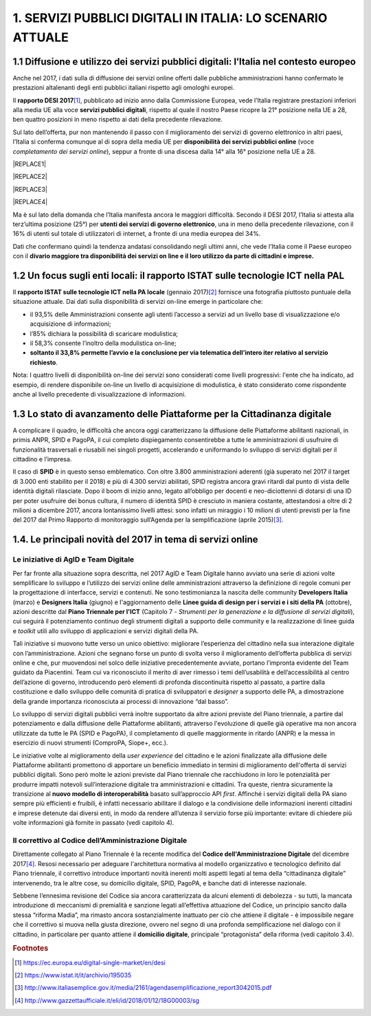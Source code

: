 
.. _h1c345641b5d67585127b1c5574b69:

1. SERVIZI PUBBLICI DIGITALI IN ITALIA: LO SCENARIO ATTUALE
###########################################################

.. _h1348797e2c1b395c471e235d2332287d:

1.1 Diffusione e utilizzo dei servizi pubblici digitali: l’Italia nel contesto europeo
**************************************************************************************

Anche nel 2017, i dati sulla di diffusione dei servizi online offerti dalle pubbliche amministrazioni hanno confermato le prestazioni altalenanti degli enti pubblici italiani rispetto agli omologhi europei.

Il \ |STYLE0|\ \ [#F1]_\ , pubblicato ad inizio anno dalla Commissione Europea, vede l’Italia registrare prestazioni inferiori alla media UE alla voce \ |STYLE1|\ , rispetto al quale il nostro Paese ricopre la 21° posizione nella UE a 28, ben quattro posizioni in meno rispetto ai dati della precedente rilevazione.

Sul lato dell’offerta, pur non mantenendo il passo con il miglioramento dei servizi di governo elettronico in altri paesi, l’Italia si conferma comunque al di sopra della media UE per \ |STYLE2|\  (voce \ |STYLE3|\ ), seppur a fronte di una discesa dalla 14° alla 16° posizione nella UE a 28.

|REPLACE1|


|REPLACE2|


|REPLACE3|


|REPLACE4|

 

\ |IMG1|\ 

Ma è sul lato della domanda che l’Italia manifesta ancora le maggiori difficoltà. Secondo il DESI 2017, l’Italia si attesta alla terz’ultima posizione (25°) per \ |STYLE4|\ , una in meno della precedente rilevazione, con il 16% di utenti sul totale di utilizzatori di internet, a fronte di una media europea del 34%.

Dati che confermano quindi la tendenza andatasi consolidando negli ultimi anni, che vede l’Italia come il Paese europeo con il \ |STYLE5|\  

.. _h774e33f175a556924502d3b1867547a:

1.2 Un focus sugli enti locali: il rapporto ISTAT sulle tecnologie ICT nella PAL
********************************************************************************

Il \ |STYLE6|\  (gennaio 2017)\ [#F2]_\  fornisce una fotografia piuttosto puntuale della situazione attuale. Dai dati sulla disponibilità di servizi on-line emerge in particolare che: 

* il 93,5% delle Amministrazioni consente agli utenti l’accesso a servizi ad un livello base di visualizzazione e/o acquisizione di informazioni;

* l’85% dichiara la possibilità di scaricare modulistica;

* il 58,3% consente l’inoltro della modulistica on-line;

* \ |STYLE7|\ . 

\ |IMG2|\ 

Nota: I quattro livelli di disponibilità on-line dei servizi sono considerati come livelli progressivi: l'ente che ha indicato, ad esempio, di rendere disponibile on-line un livello di acquisizione di modulistica, è stato considerato come rispondente anche al livello precedente di visualizzazione di informazioni.

.. _h402e1b66175c44354f636a5932e64f:

1.3 Lo stato di avanzamento delle Piattaforme per la Cittadinanza digitale
**************************************************************************

A complicare il quadro, le difficoltà che ancora oggi caratterizzano la diffusione delle Piattaforme abilitanti nazionali, in primis ANPR, SPID e PagoPA, il cui completo dispiegamento consentirebbe a tutte le amministrazioni di usufruire di funzionalità trasversali e riusabili nei singoli progetti, accelerando e uniformando lo sviluppo di servizi digitali per il cittadino e l’impresa. 

Il caso di \ |STYLE8|\  è in questo senso emblematico. Con oltre 3.800 amministrazioni aderenti (già superato nel 2017 il target di 3.000 enti stabilito per il 2018) e più di 4.300 servizi abilitati, SPID registra ancora gravi ritardi dal punto di vista delle identità digitali rilasciate. Dopo il boom di inizio anno, legato all’obbligo per docenti e neo-diciottenni di dotarsi di una ID per poter usufruire dei bonus cultura, il numero di identità SPID è cresciuto in maniera costante, attestandosi a oltre di 2 milioni a dicembre 2017, ancora lontanissimo livelli attesi: sono infatti un miraggio i 10 milioni di utenti previsti per la fine del 2017 dal Primo Rapporto di monitoraggio sull’Agenda per la semplificazione (aprile 2015)\ [#F3]_\ .

.. _h61784958774e33584e6c26a68b6514:

1.4. Le principali novità del 2017 in tema di servizi online
************************************************************

.. _h707156721f6812225c19286c257e7f3a:

Le iniziative di AgID e Team Digitale
=====================================

Per far fronte alla situazione sopra descritta, nel 2017 AgID e Team Digitale hanno avviato una serie di azioni volte semplificare lo sviluppo e l’utilizzo dei servizi online delle amministrazioni attraverso la definizione di regole comuni per la progettazione di interfacce, servizi e contenuti. Ne sono testimonianza la nascita delle community \ |STYLE9|\  (marzo) e \ |STYLE10|\  (giugno) e l'aggiornamento delle \ |STYLE11|\  (ottobre), azioni descritte dal \ |STYLE12|\  (Capitolo 7 - \ |STYLE13|\ ), cui seguirà il potenziamento continuo degli strumenti digitali a supporto delle community e la realizzazione di linee guida e \ |STYLE14|\  utili allo sviluppo di applicazioni e servizi digitali della PA.

Tali iniziative si muovono tutte verso un unico obiettivo: migliorare l’esperienza del cittadino nella sua interazione digitale con l’amministrazione. Azioni che segnano forse un punto di svolta verso il miglioramento dell’offerta pubblica di servizi online e che, pur muovendosi nel solco delle iniziative precedentemente avviate, portano l’impronta evidente del Team guidato da Piacentini. Team cui va riconosciuto il merito di aver rimesso i temi dell’usabilità e dell’accessibilità al centro dell’azione di governo, introducendo però elementi di profonda discontinuità rispetto al passato, a partire dalla costituzione e dallo sviluppo delle comunità di pratica di sviluppatori e \ |STYLE15|\  a supporto delle PA, a dimostrazione della grande importanza riconosciuta ai processi di innovazione “dal basso”.

Lo sviluppo di servizi digitali pubblici verrà inoltre supportato da altre azioni previste del Piano triennale, a partire dal potenziamento e dalla diffusione delle Piattaforme abilitanti, attraverso l'evoluzione di quelle già operative ma non ancora utilizzate da tutte le PA (SPID e PagoPA), il completamento di quelle maggiormente in ritardo (ANPR) e la messa in esercizio di nuovi strumenti (ComproPA, Siope+, ecc.).

Le iniziative volte al miglioramento della \ |STYLE16|\  del cittadino e le azioni finalizzate alla diffusione delle Piattaforme abilitanti promettono di apportare un beneficio immediato in termini di miglioramento dell'offerta di servizi pubblici digitali. Sono però molte le azioni previste dal Piano triennale che racchiudono in loro le potenzialità per produrre impatti notevoli sull’interazione digitale tra amministrazioni e cittadini. Tra queste, rientra sicuramente la transizione al \ |STYLE17|\  basato sull’approccio API \ |STYLE18|\ . Affinché i servizi digitali della PA siano sempre più efficienti e fruibili, è infatti necessario abilitare il dialogo e la condivisione delle informazioni inerenti cittadini e imprese detenute dai diversi enti, in modo da rendere all’utenza il servizio forse più importante: evitare di chiedere più volte informazioni già fornite in passato (vedi capitolo 4).

.. _h633d4e4b506c5f4d2a48212357141:

Il correttivo al Codice dell’Amministrazione Digitale
=====================================================

Direttamente collegato al Piano Triennale è la recente modifica del \ |STYLE19|\  del dicembre 2017\ [#F4]_\ . Resosi necessario per adeguare l'architettura normativa al modello organizzativo e tecnologico definito dal Piano triennale, il correttivo introduce importanti novità inerenti molti aspetti legati al tema della “cittadinanza digitale” intervenendo, tra le altre cose, su domicilio digitale, SPID, PagoPA, e banche dati di interesse nazionale. 

Sebbene l’ennesima revisione del Codice sia ancora caratterizzata da alcuni elementi di debolezza - su tutti, la mancata introduzione di meccanismi di premialità e sanzione legati all’effettiva attuazione del Codice, un principio sancito dalla stessa “riforma Madia”, ma rimasto ancora sostanzialmente inattuato per ciò che attiene il digitale -  è impossibile negare che il correttivo si muova nella giusta direzione, ovvero nel segno di una profonda semplificazione nel dialogo con il cittadino, in particolare per quanto attiene il \ |STYLE20|\ , principale “protagonista” della riforma (vedi capitolo 3.4). 

.. bottom of content


.. |STYLE0| replace:: **rapporto DESI 2017**

.. |STYLE1| replace:: **servizi pubblici digitali**

.. |STYLE2| replace:: **disponibilità dei servizi pubblici online**

.. |STYLE3| replace:: *completamento dei servizi online*

.. |STYLE4| replace:: **utenti dei servizi di governo elettronico**

.. |STYLE5| replace:: **divario maggiore tra disponibilità dei servizi on line e il loro utilizzo da parte di cittadini e imprese.**

.. |STYLE6| replace:: **rapporto ISTAT sulle tecnologie ICT nella PA locale**

.. |STYLE7| replace:: **soltanto il 33,8% permette l’avvio e la conclusione per via telematica dell’intero iter relativo al servizio richiesto**

.. |STYLE8| replace:: **SPID**

.. |STYLE9| replace:: **Developers Italia**

.. |STYLE10| replace:: **Designers Italia**

.. |STYLE11| replace:: **Linee guida di design per i servizi e i siti della PA**

.. |STYLE12| replace:: **Piano Triennale per l'ICT**

.. |STYLE13| replace:: *Strumenti per la generazione e la diffusione di servizi digitali*

.. |STYLE14| replace:: *toolkit*

.. |STYLE15| replace:: *designer*

.. |STYLE16| replace:: *user experience*

.. |STYLE17| replace:: **nuovo modello di interoperabilità**

.. |STYLE18| replace:: *first*

.. |STYLE19| replace:: **Codice dell'Amministrazione Digitale**

.. |STYLE20| replace:: **domicilio digitale**


.. |REPLACE1| raw:: html

    <img src=”https://raw.githubusercontent.com/RedazioneFPA/prova_marina/master/static/Comuni_imagefull.jpg” />
.. |REPLACE2| raw:: html

    <img src="https://ggeditor.readthedocs.io/en/latest/_images/index_1.png" /> 
.. |REPLACE3| raw:: html

    <iframe width="100%" height="500" src="https://www.youtube.com/embed/5O2D4h5hI18" frameborder="0" allow="autoplay; encrypted-media" allowfullscreen></iframe> 
.. |REPLACE4| raw:: html

    <iframe src="https://player.vimeo.com/video/52600007" width="640" height="360" frameborder="0" webkitallowfullscreen mozallowfullscreen allowfullscreen></iframe>
    <p><a href="https://vimeo.com/52600007">Sicilia</a> from <a href="https://vimeo.com/carlozanetti">Carlo Zanetti</a> on <a href="https://vimeo.com">Vimeo</a>.</p> 

.. rubric:: Footnotes

.. [#f1]   `https://ec.europa.eu/digital-single-market/en/desi <https://ec.europa.eu/digital-single-market/en/desi>`__ 
.. [#f2]   `https://www.istat.it/it/archivio/195035 <https://www.istat.it/it/archivio/195035>`__ 
.. [#f3]   `http://www.italiasemplice.gov.it/media/2161/agendasemplificazione_report3042015.pdf <http://www.italiasemplice.gov.it/media/2161/agendasemplificazione_report3042015.pdf>`__ 
.. [#f4]   `http://www.gazzettaufficiale.it/eli/id/2018/01/12/18G00003/sg <http://www.gazzettaufficiale.it/eli/id/2018/01/12/18G00003/sg>`__ 

.. |IMG1| image:: static/1-servizi-pubblici-digitali_1.png
   :height: 213 px
   :width: 420 px

.. |IMG2| image:: static/1-servizi-pubblici-digitali_2.png
   :height: 232 px
   :width: 550 px
